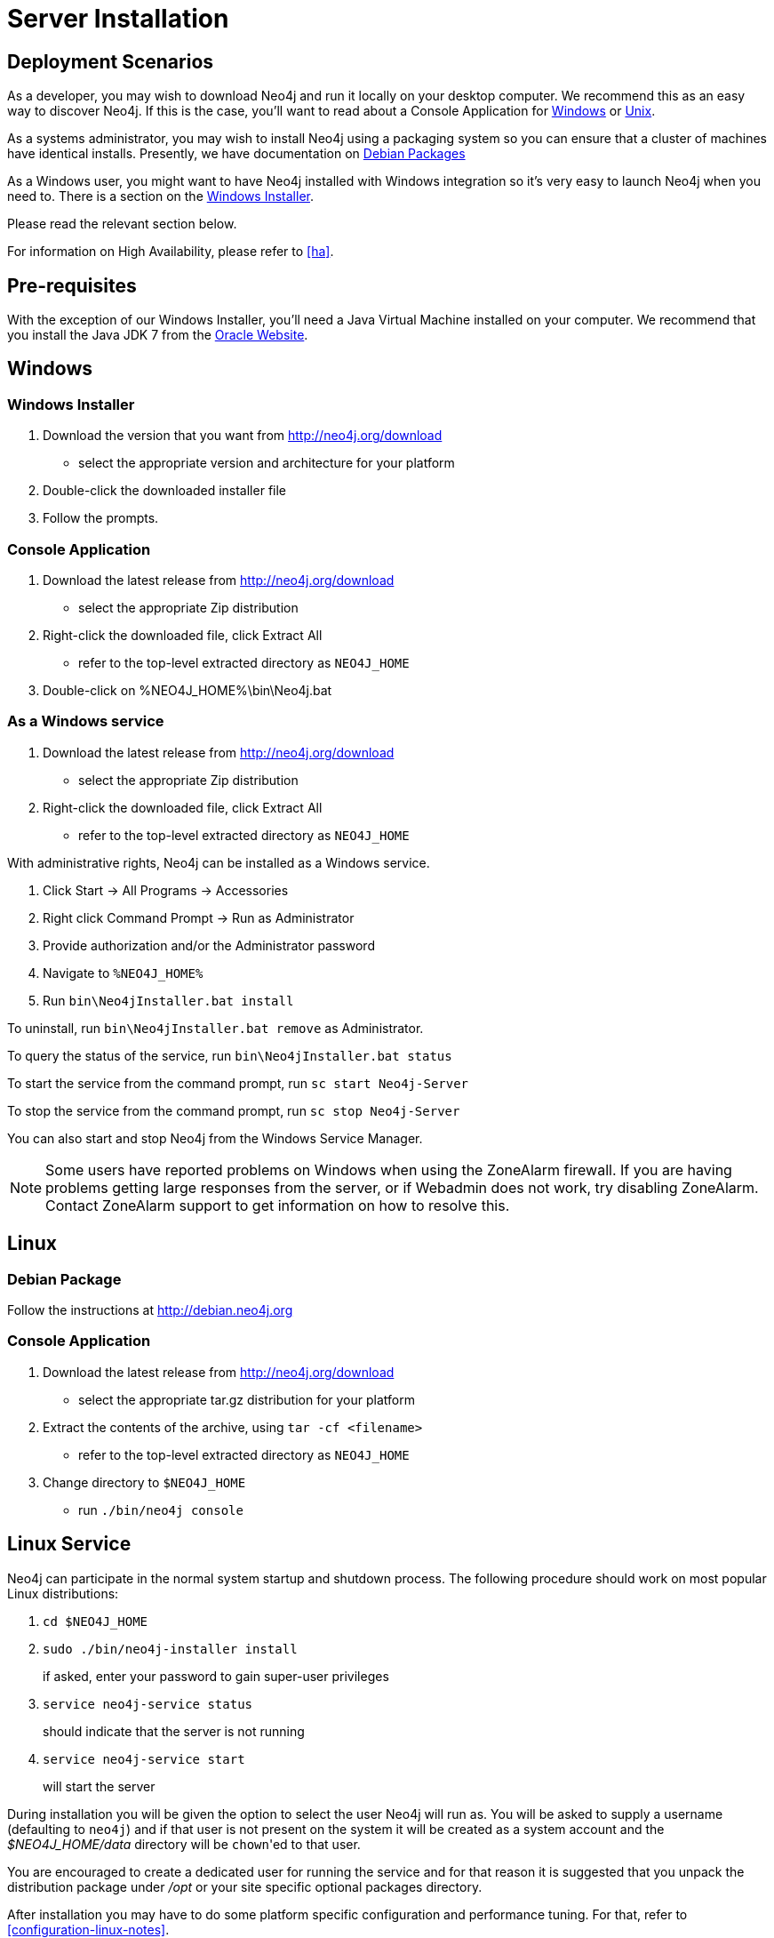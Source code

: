 [[server-installation]]
Server Installation
===================

== Deployment Scenarios ==

As a developer, you may wish to download Neo4j and run it locally on your desktop computer.  We recommend this as an easy way to discover Neo4j.  If this is the case, you'll want to read about a Console Application for <<windows_console,Windows>> or <<unix_console,Unix>>.

As a systems administrator, you may wish to install Neo4j using a packaging system so you can ensure that a cluster of machines have identical installs.  Presently, we have documentation on <<debian_package,Debian Packages>>

As a Windows user, you might want to have Neo4j installed with Windows integration so it's very easy to launch Neo4j when you need to.  There is a section on the <<windows_installer,Windows Installer>>.

Please read the relevant section below.

For information on High Availability, please refer to <<ha>>.

== Pre-requisites ==

With the exception of our Windows Installer, you'll need a Java Virtual Machine installed on your computer.  We recommend that you install the Java JDK 7 from the http://www.oracle.com/technetwork/java/javase/downloads/index.html[Oracle Website].

== Windows ==
[[windows_installer]]
=== Windows Installer ===

1. Download the version that you want from http://neo4j.org/download
   * select the appropriate version and architecture for your platform
2. Double-click the downloaded installer file
3. Follow the prompts.

[[windows_console]]
=== Console Application ===
1. Download the latest release from http://neo4j.org/download
   * select the appropriate Zip distribution
2. Right-click the downloaded file, click Extract All
   * refer to the top-level extracted directory as +NEO4J_HOME+
3. Double-click on %NEO4J_HOME%\bin\Neo4j.bat

=== As a Windows service ===

1. Download the latest release from http://neo4j.org/download
   * select the appropriate Zip distribution
2. Right-click the downloaded file, click Extract All
   * refer to the top-level extracted directory as +NEO4J_HOME+

With administrative rights, Neo4j can be installed as a Windows service.

1. Click Start -> All Programs -> Accessories
2. Right click Command Prompt -> Run as Administrator
3. Provide authorization and/or the Administrator password
4. Navigate to `%NEO4J_HOME%`
5. Run `bin\Neo4jInstaller.bat install`

To uninstall, run `bin\Neo4jInstaller.bat remove` as Administrator.

To query the status of the service, run `bin\Neo4jInstaller.bat status`

To start the service from the command prompt, run `sc start Neo4j-Server`

To stop the service from the command prompt, run `sc stop Neo4j-Server`

You can also start and stop Neo4j from the Windows Service Manager.

NOTE: Some users have reported problems on Windows when using the ZoneAlarm firewall.
If you are having problems getting large responses from the server, or if Webadmin does not work, try disabling ZoneAlarm.
Contact ZoneAlarm support to get information on how to resolve this.

== Linux ==

[[debian_package]]
=== Debian Package ===

Follow the instructions at http://debian.neo4j.org

[[unix_console]]
=== Console Application ===

1. Download the latest release from http://neo4j.org/download
   * select the appropriate tar.gz distribution for your platform
2. Extract the contents of the archive, using `tar -cf <filename>`
   * refer to the top-level extracted directory as +NEO4J_HOME+
3. Change directory to `$NEO4J_HOME`
   * run `./bin/neo4j console`

== Linux Service ==

Neo4j can participate in the normal system startup and shutdown process.
The following procedure should work on most popular Linux distributions:

1. `cd $NEO4J_HOME`
2. `sudo ./bin/neo4j-installer install`
+
if asked, enter your password to gain super-user privileges

3. `service neo4j-service status`
+
should indicate that the server is not running

4. `service neo4j-service start`
+
will start the server

During installation you will be given the option to select the user Neo4j will run as.
You will be asked to supply a username (defaulting to `neo4j`) and if that user is not present on the system it will be created as a system account and the '$NEO4J_HOME/data' directory will be `chown`'ed to that user.

You are encouraged to create a dedicated user for running the service and for that reason it is suggested that you unpack the distribution package under '/opt' or your site specific optional packages directory.

After installation you may have to do some platform specific configuration and performance tuning.
For that, refer to  <<configuration-linux-notes>>.

To remove the server from the set of startup services, the proper command is

`service neo4j-service remove`
+
which will stop the server, if running, and remove it.

Note that if you chose to create a new user account, on uninstall you will be prompted to remove it from the system.

NOTE: This approach to running Neo4j as a server is deprecated.  We strongly advise you to run Neo4j from a package where feasible.

== Mac OSX ==

=== via Homebrew ===

Using http://mxcl.github.com/homebrew/[Homebrew], to install the latest stable version of Neo4j Server, issue the following command:

[source,shell]
----
brew install neo4j && neo4j start
----

This will get a Neo4j instance running on http://localhost:7474.
The installation files will reside in `ls /usr/local/Cellar/neo4j/community-{NEO4J_VERSION}/libexec/` -- to tweak settings and symlink the database directory if desired.

=== as a Service ===

Neo4j can be installed as a Mac launchd job:

1. `cd $NEO4J_HOME`
2. `./bin/neo4j-installer install`
3. `launchctl list | grep neo`
+
should reveal the launchd "org.neo4j.server.7474" job for running the Neo4j Server

4. `./bin/neo4j-installer status`
+
should indicate that the server is running

5. `launchctl stop org.neo4j.server.7474`
+
should stop the server.
   
6. `launchctl start org.neo4j.server.7474`
+
should start the server again.

To remove the launchctl service, issue the command

`./bin/neo4j-installer remove`

== Multiple Server instances on one machine ==

Neo4j can be set up to run as several instances on one machine, providing for instance several databases for development.

For how to set this up, see <<ha-local-cluster>>.
Just use the Neo4j edition of your choice, follow the guide and remember to not set the servers to run in HA mode.


